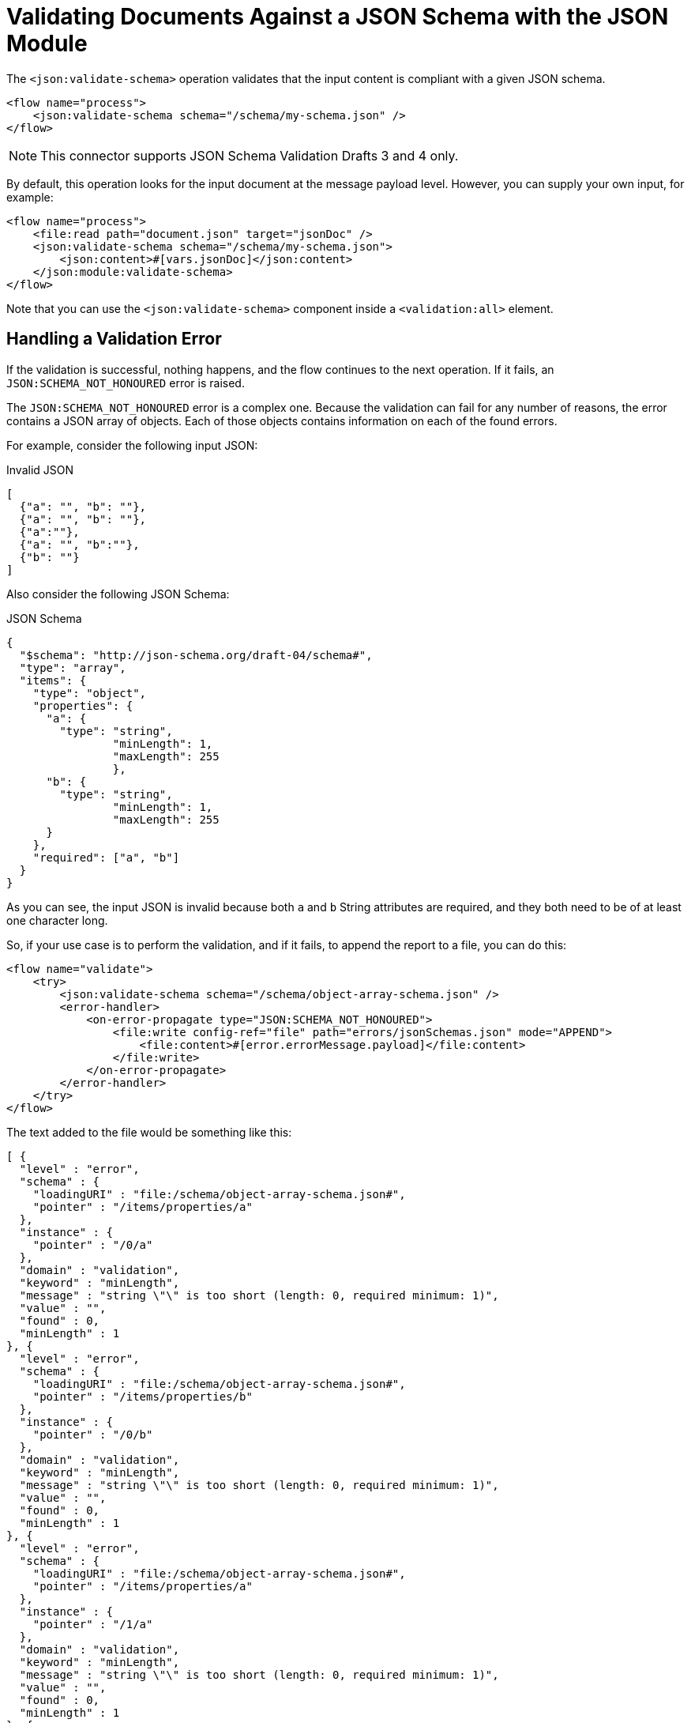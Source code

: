 = Validating Documents Against a JSON Schema with the JSON Module

The `<json:validate-schema>` operation validates that the input content is compliant with a given JSON schema.

[source,xml,linenums]
----
<flow name="process">
    <json:validate-schema schema="/schema/my-schema.json" />
</flow>
----

[NOTE]
This connector supports JSON Schema Validation Drafts 3 and 4 only.

By default, this operation looks for the input document at the message payload level. However, you can supply your own input, for example:

[source,xml,linenums]
----
<flow name="process">
    <file:read path="document.json" target="jsonDoc" />
    <json:validate-schema schema="/schema/my-schema.json">
        <json:content>#[vars.jsonDoc]</json:content>
    </json:module:validate-schema>
</flow>
----

Note that you can use the `<json:validate-schema>` component inside a `<validation:all>` element.

== Handling a Validation Error

If the validation is successful, nothing happens, and the flow continues to the next operation. If it fails, an `JSON:SCHEMA_NOT_HONOURED` error is raised.

The `JSON:SCHEMA_NOT_HONOURED` error is a complex one. Because the validation can fail for any number of reasons, the error contains a JSON array of objects. Each of those objects contains information on each of the found errors.

For example, consider the following input JSON:

.Invalid JSON
[source,json,linenums]
----
[
  {"a": "", "b": ""},
  {"a": "", "b": ""},
  {"a":""},
  {"a": "", "b":""},
  {"b": ""}
]
----

Also consider the following JSON Schema:

.JSON Schema
[source,json,linenums]
----
{
  "$schema": "http://json-schema.org/draft-04/schema#",
  "type": "array",
  "items": {
    "type": "object",
    "properties": {
      "a": {
        "type": "string",
		"minLength": 1,
		"maxLength": 255
		},
      "b": {
        "type": "string",
		"minLength": 1,
		"maxLength": 255
      }
    },
    "required": ["a", "b"]
  }
}
----

As you can see, the input JSON is invalid because both `a` and `b` String attributes are required, and they both need to be of at least one character long.

So, if your use case is to perform the validation, and if it fails, to append the report to a file, you can do this:

[source,xml,linenums]
----
<flow name="validate">
    <try>
        <json:validate-schema schema="/schema/object-array-schema.json" />
        <error-handler>
            <on-error-propagate type="JSON:SCHEMA_NOT_HONOURED">
                <file:write config-ref="file" path="errors/jsonSchemas.json" mode="APPEND">
                    <file:content>#[error.errorMessage.payload]</file:content>
                </file:write>
            </on-error-propagate>
        </error-handler>
    </try>
</flow>
----

The text added to the file would be something like this:

[source,json,linenums]
----
[ {
  "level" : "error",
  "schema" : {
    "loadingURI" : "file:/schema/object-array-schema.json#",
    "pointer" : "/items/properties/a"
  },
  "instance" : {
    "pointer" : "/0/a"
  },
  "domain" : "validation",
  "keyword" : "minLength",
  "message" : "string \"\" is too short (length: 0, required minimum: 1)",
  "value" : "",
  "found" : 0,
  "minLength" : 1
}, {
  "level" : "error",
  "schema" : {
    "loadingURI" : "file:/schema/object-array-schema.json#",
    "pointer" : "/items/properties/b"
  },
  "instance" : {
    "pointer" : "/0/b"
  },
  "domain" : "validation",
  "keyword" : "minLength",
  "message" : "string \"\" is too short (length: 0, required minimum: 1)",
  "value" : "",
  "found" : 0,
  "minLength" : 1
}, {
  "level" : "error",
  "schema" : {
    "loadingURI" : "file:/schema/object-array-schema.json#",
    "pointer" : "/items/properties/a"
  },
  "instance" : {
    "pointer" : "/1/a"
  },
  "domain" : "validation",
  "keyword" : "minLength",
  "message" : "string \"\" is too short (length: 0, required minimum: 1)",
  "value" : "",
  "found" : 0,
  "minLength" : 1
}, {
  "level" : "error",
  "schema" : {
    "loadingURI" : "file:/schema/object-array-schema.json#",
    "pointer" : "/items/properties/b"
  },
  "instance" : {
    "pointer" : "/1/b"
  },
  "domain" : "validation",
  "keyword" : "minLength",
  "message" : "string \"\" is too short (length: 0, required minimum: 1)",
  "value" : "",
  "found" : 0,
  "minLength" : 1
}, {
  "level" : "error",
  "schema" : {
    "loadingURI" : "file:/schema/object-array-schema.json#",
    "pointer" : "/items"
  },
  "instance" : {
    "pointer" : "/2"
  },
  "domain" : "validation",
  "keyword" : "required",
  "message" : "object has missing required properties ([\"b\"])",
  "required" : [ "a", "b" ],
  "missing" : [ "b" ]
}, {
  "level" : "error",
  "schema" : {
    "loadingURI" : "file:/schema/object-array-schema.json#",
    "pointer" : "/items/properties/a"
  },
  "instance" : {
    "pointer" : "/2/a"
  },
  "domain" : "validation",
  "keyword" : "minLength",
  "message" : "string \"\" is too short (length: 0, required minimum: 1)",
  "value" : "",
  "found" : 0,
  "minLength" : 1
}, {
  "level" : "error",
  "schema" : {
    "loadingURI" : "file:/schema/object-array-schema.json#",
    "pointer" : "/items/properties/a"
  },
  "instance" : {
    "pointer" : "/3/a"
  },
  "domain" : "validation",
  "keyword" : "minLength",
  "message" : "string \"\" is too short (length: 0, required minimum: 1)",
  "value" : "",
  "found" : 0,
  "minLength" : 1
}, {
  "level" : "error",
  "schema" : {
    "loadingURI" : "file:/schema/object-array-schema.json#",
    "pointer" : "/items/properties/b"
  },
  "instance" : {
    "pointer" : "/3/b"
  },
  "domain" : "validation",
  "keyword" : "minLength",
  "message" : "string \"\" is too short (length: 0, required minimum: 1)",
  "value" : "",
  "found" : 0,
  "minLength" : 1
}, {
  "level" : "error",
  "schema" : {
    "loadingURI" : "file:/schema/object-array-schema.json#",
    "pointer" : "/items"
  },
  "instance" : {
    "pointer" : "/4"
  },
  "domain" : "validation",
  "keyword" : "required",
  "message" : "object has missing required properties ([\"a\"])",
  "required" : [ "a", "b" ],
  "missing" : [ "a" ]
}, {
  "level" : "error",
  "schema" : {
    "loadingURI" : "file:/schema/object-array-schema.json#",
    "pointer" : "/items/properties/b"
  },
  "instance" : {
    "pointer" : "/4/b"
  },
  "domain" : "validation",
  "keyword" : "minLength",
  "message" : "string \"\" is too short (length: 0, required minimum: 1)",
  "value" : "",
  "found" : 0,
  "minLength" : 1
} ]
----

== Schema Redirections

Some JSON schemas might reference other schemas through a public URI. However, you might not want to fetch those schemas from the internet, mainly for performance and security reasons.

The solution to that problem is to include all the main and referenced schemas in your application. However, this solution generates a new problem: You need to make the original schema point to your local schemas instead of the public ones.

To help with this problem, the module has the concept of schema redirects, which lets you replace an external reference with a local one, without the need to modify the schema itself:

[source,xml,linenums]
----
<flow name="process">
    <json:validate-schema schema="/schema/my-schema.json">
        <json:schema-redirects>
            <json:schema-redirect from="http://mule.org/schemas/fstab.json" to="schema/fstab.json"/>
        </json:schema-redirects>
    </json:validate-schema>
</flow>
----

The example above redirects the schema at `http://mule.org/schemas/fstab.json` with one shipped inside your application with the path `schema/fstab.json`

== Additional Options

The validator contains additional options, such as whether to allow duplicate keys or not, how to treat dereferencing, and so on.

For complete details, see xref:json-reference.adoc[JSON Module Documentation Reference].

== Configure Schema Content

In the following example, you configure the *Schema Content* field of the *Validate schema* operation. Enter in this field the schema text content to validate. 

[NOTE]
To add your schema content, you only provide either schema or schema content, but not both. You can either upload your file in the *Schema* field, or manually add the direct schema text content in the *Schema content* field.


. In Studio, select the *Validate Schema* operation from your flow.
. In the *Schema Content* field, enter the schema content to validate, for example:

[source,xml,linenums]
----
{
   “$schema”: “http://json-schema.org/draft-04/schema#”,
   “type”: “array”,
   “items”: {
    “type”: “object”,
    “properties”: {
     “a”: {
      “type”: “string”,
      “minLength”: 0,
      “maxLength”: 255
      },
     “b”: {
      “type”: “string”,
      “minLength”: 0,
      “maxLength”: 255
     }
    },
    “not”: {“required”:[“c”]}
   }
  }
----

image::json-schema-content-1.png[Schema content field set to the schema content to validate]


== See Also

* xref:index.adoc[JSON Module Overview]
